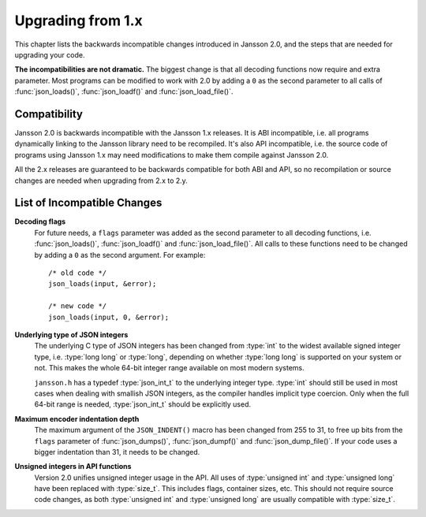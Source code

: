 .. highlight:: c

******************
Upgrading from 1.x
******************

This chapter lists the backwards incompatible changes introduced in
Jansson 2.0, and the steps that are needed for upgrading your code.

**The incompatibilities are not dramatic.** The biggest change is that
all decoding functions now require and extra parameter. Most programs
can be modified to work with 2.0 by adding a ``0`` as the second
parameter to all calls of :func:`json_loads()`, :func:`json_loadf()`
and :func:`json_load_file()`.


Compatibility
=============

Jansson 2.0 is backwards incompatible with the Jansson 1.x releases.
It is ABI incompatible, i.e. all programs dynamically linking to the
Jansson library need to be recompiled. It's also API incompatible,
i.e. the source code of programs using Jansson 1.x may need
modifications to make them compile against Jansson 2.0.

All the 2.x releases are guaranteed to be backwards compatible for
both ABI and API, so no recompilation or source changes are needed
when upgrading from 2.x to 2.y.


List of Incompatible Changes
============================

**Decoding flags**
    For future needs, a ``flags`` parameter was added as the second
    parameter to all decoding functions, i.e. :func:`json_loads()`,
    :func:`json_loadf()` and :func:`json_load_file()`. All calls to
    these functions need to be changed by adding a ``0`` as the second
    argument. For example::

        /* old code */
        json_loads(input, &error);

        /* new code */
        json_loads(input, 0, &error);


**Underlying type of JSON integers**
    The underlying C type of JSON integers has been changed from
    :type:`int` to the widest available signed integer type, i.e.
    :type:`long long` or :type:`long`, depending on whether
    :type:`long long` is supported on your system or not. This makes
    the whole 64-bit integer range available on most modern systems.

    ``jansson.h`` has a typedef :type:`json_int_t` to the underlying
    integer type. :type:`int` should still be used in most cases when
    dealing with smallish JSON integers, as the compiler handles
    implicit type coercion. Only when the full 64-bit range is needed,
    :type:`json_int_t` should be explicitly used.


**Maximum encoder indentation depth**
    The maximum argument of the ``JSON_INDENT()`` macro has been
    changed from 255 to 31, to free up bits from the ``flags``
    parameter of :func:`json_dumps()`, :func:`json_dumpf()` and
    :func:`json_dump_file()`. If your code uses a bigger indentation
    than 31, it needs to be changed.


**Unsigned integers in API functions**
    Version 2.0 unifies unsigned integer usage in the API. All uses of
    :type:`unsigned int` and :type:`unsigned long` have been replaced
    with :type:`size_t`. This includes flags, container sizes, etc.
    This should not require source code changes, as both
    :type:`unsigned int` and :type:`unsigned long` are usually
    compatible with :type:`size_t`.
